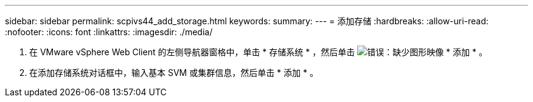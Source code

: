 ---
sidebar: sidebar 
permalink: scpivs44_add_storage.html 
keywords:  
summary:  
---
= 添加存储
:hardbreaks:
:allow-uri-read: 
:nofooter: 
:icons: font
:linkattrs: 
:imagesdir: ./media/


. 在 VMware vSphere Web Client 的左侧导航器窗格中，单击 * 存储系统 * ，然后单击 image:scpivs44_image6.png["错误：缺少图形映像"] * 添加 * 。
. 在添加存储系统对话框中，输入基本 SVM 或集群信息，然后单击 * 添加 * 。

